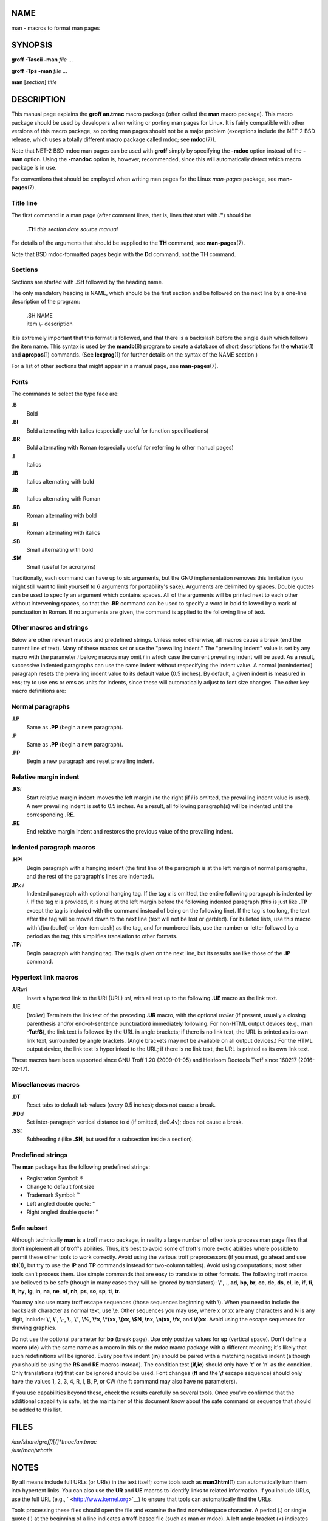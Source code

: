 NAME
====

man - macros to format man pages

SYNOPSIS
========

**groff -Tascii -man** *file* ...

**groff -Tps -man** *file* ...

**man** [*section*] *title*

DESCRIPTION
===========

This manual page explains the **groff an.tmac** macro package (often
called the **man** macro package). This macro package should be used by
developers when writing or porting man pages for Linux. It is fairly
compatible with other versions of this macro package, so porting man
pages should not be a major problem (exceptions include the NET-2 BSD
release, which uses a totally different macro package called mdoc; see
**mdoc**\ (7)).

Note that NET-2 BSD mdoc man pages can be used with **groff** simply by
specifying the **-mdoc** option instead of the **-man** option. Using
the **-mandoc** option is, however, recommended, since this will
automatically detect which macro package is in use.

For conventions that should be employed when writing man pages for the
Linux *man-pages* package, see **man-pages**\ (7).

Title line
----------

The first command in a man page (after comment lines, that is, lines
that start with **.\"**) should be

   **.TH** *title section date source manual*

For details of the arguments that should be supplied to the **TH**
command, see **man-pages**\ (7).

Note that BSD mdoc-formatted pages begin with the **Dd** command, not
the **TH** command.

Sections
--------

Sections are started with **.SH** followed by the heading name.

The only mandatory heading is NAME, which should be the first section
and be followed on the next line by a one-line description of the
program:

   | .SH NAME
   | item \\- description

It is extremely important that this format is followed, and that there
is a backslash before the single dash which follows the item name. This
syntax is used by the **mandb**\ (8) program to create a database of
short descriptions for the **whatis**\ (1) and **apropos**\ (1)
commands. (See **lexgrog**\ (1) for further details on the syntax of the
NAME section.)

For a list of other sections that might appear in a manual page, see
**man-pages**\ (7).

Fonts
-----

The commands to select the type face are:

**.B**
   Bold

**.BI**
   Bold alternating with italics (especially useful for function
   specifications)

**.BR**
   Bold alternating with Roman (especially useful for referring to other
   manual pages)

**.I**
   Italics

**.IB**
   Italics alternating with bold

**.IR**
   Italics alternating with Roman

**.RB**
   Roman alternating with bold

**.RI**
   Roman alternating with italics

**.SB**
   Small alternating with bold

**.SM**
   Small (useful for acronyms)

Traditionally, each command can have up to six arguments, but the GNU
implementation removes this limitation (you might still want to limit
yourself to 6 arguments for portability's sake). Arguments are delimited
by spaces. Double quotes can be used to specify an argument which
contains spaces. All of the arguments will be printed next to each other
without intervening spaces, so that the **.BR** command can be used to
specify a word in bold followed by a mark of punctuation in Roman. If no
arguments are given, the command is applied to the following line of
text.

Other macros and strings
------------------------

Below are other relevant macros and predefined strings. Unless noted
otherwise, all macros cause a break (end the current line of text). Many
of these macros set or use the "prevailing indent." The "prevailing
indent" value is set by any macro with the parameter *i* below; macros
may omit *i* in which case the current prevailing indent will be used.
As a result, successive indented paragraphs can use the same indent
without respecifying the indent value. A normal (nonindented) paragraph
resets the prevailing indent value to its default value (0.5 inches). By
default, a given indent is measured in ens; try to use ens or ems as
units for indents, since these will automatically adjust to font size
changes. The other key macro definitions are:

Normal paragraphs
-----------------

**.LP**
   Same as **.PP** (begin a new paragraph).

**.P**
   Same as **.PP** (begin a new paragraph).

**.PP**
   Begin a new paragraph and reset prevailing indent.

Relative margin indent
----------------------

**.RS**\ *i*
   Start relative margin indent: moves the left margin *i* to the right
   (if *i* is omitted, the prevailing indent value is used). A new
   prevailing indent is set to 0.5 inches. As a result, all following
   paragraph(s) will be indented until the corresponding **.RE**.

**.RE**
   End relative margin indent and restores the previous value of the
   prevailing indent.

Indented paragraph macros
-------------------------

**.HP**\ *i*
   Begin paragraph with a hanging indent (the first line of the
   paragraph is at the left margin of normal paragraphs, and the rest of
   the paragraph's lines are indented).

**.IP**\ *x i*
   Indented paragraph with optional hanging tag. If the tag *x* is
   omitted, the entire following paragraph is indented by *i*. If the
   tag *x* is provided, it is hung at the left margin before the
   following indented paragraph (this is just like **.TP** except the
   tag is included with the command instead of being on the following
   line). If the tag is too long, the text after the tag will be moved
   down to the next line (text will not be lost or garbled). For
   bulleted lists, use this macro with \\(bu (bullet) or \\(em (em dash)
   as the tag, and for numbered lists, use the number or letter followed
   by a period as the tag; this simplifies translation to other formats.

**.TP**\ *i*
   Begin paragraph with hanging tag. The tag is given on the next line,
   but its results are like those of the **.IP** command.

Hypertext link macros
---------------------

**.UR**\ *url*
   Insert a hypertext link to the URI (URL) *url*, with all text up to
   the following **.UE** macro as the link text.

**.UE**
   [*trailer*] Terminate the link text of the preceding **.UR** macro,
   with the optional *trailer* (if present, usually a closing
   parenthesis and/or end-of-sentence punctuation) immediately
   following. For non-HTML output devices (e.g., **man -Tutf8**), the
   link text is followed by the URL in angle brackets; if there is no
   link text, the URL is printed as its own link text, surrounded by
   angle brackets. (Angle brackets may not be available on all output
   devices.) For the HTML output device, the link text is hyperlinked to
   the URL; if there is no link text, the URL is printed as its own link
   text.

These macros have been supported since GNU Troff 1.20 (2009-01-05) and
Heirloom Doctools Troff since 160217 (2016-02-17).

Miscellaneous macros
--------------------

**.DT**
   Reset tabs to default tab values (every 0.5 inches); does not cause a
   break.

**.PD**\ *d*
   Set inter-paragraph vertical distance to d (if omitted, d=0.4v); does
   not cause a break.

**.SS**\ *t*
   Subheading *t* (like **.SH**, but used for a subsection inside a
   section).

Predefined strings
------------------

The **man** package has the following predefined strings:

-  Registration Symbol: ®

-  Change to default font size

-  Trademark Symbol: ™

-  Left angled double quote: “

-  Right angled double quote: ”

Safe subset
-----------

Although technically **man** is a troff macro package, in reality a
large number of other tools process man page files that don't implement
all of troff's abilities. Thus, it's best to avoid some of troff's more
exotic abilities where possible to permit these other tools to work
correctly. Avoid using the various troff preprocessors (if you must, go
ahead and use **tbl**\ (1), but try to use the **IP** and **TP**
commands instead for two-column tables). Avoid using computations; most
other tools can't process them. Use simple commands that are easy to
translate to other formats. The following troff macros are believed to
be safe (though in many cases they will be ignored by translators):
**\\"**, **.**, **ad**, **bp**, **br**, **ce**, **de**, **ds**, **el**,
**ie**, **if**, **fi**, **ft**, **hy**, **ig**, **in**, **na**, **ne**,
**nf**, **nh**, **ps**, **so**, **sp**, **ti**, **tr**.

You may also use many troff escape sequences (those sequences beginning
with \\). When you need to include the backslash character as normal
text, use \\e. Other sequences you may use, where x or xx are any
characters and N is any digit, include: **\\'**, **\\\`**, **\\-**,
**\\.**, **\\"**, **\\%**, **\\*x**, **\\*(xx**, **\\(xx**, **\\$N**,
**\\nx**, **\\n(xx**, **\\fx**, and **\\f(xx**. Avoid using the escape
sequences for drawing graphics.

Do not use the optional parameter for **bp** (break page). Use only
positive values for **sp** (vertical space). Don't define a macro
(**de**) with the same name as a macro in this or the mdoc macro package
with a different meaning; it's likely that such redefinitions will be
ignored. Every positive indent (**in**) should be paired with a matching
negative indent (although you should be using the **RS** and **RE**
macros instead). The condition test (**if,ie**) should only have 't' or
'n' as the condition. Only translations (**tr**) that can be ignored
should be used. Font changes (**ft** and the **\\f** escape sequence)
should only have the values 1, 2, 3, 4, R, I, B, P, or CW (the ft
command may also have no parameters).

If you use capabilities beyond these, check the results carefully on
several tools. Once you've confirmed that the additional capability is
safe, let the maintainer of this document know about the safe command or
sequence that should be added to this list.

FILES
=====

| */usr/share/groff/*\ [*/]\ *tmac/an.tmac*
| */usr/man/whatis*

NOTES
=====

By all means include full URLs (or URIs) in the text itself; some tools
such as **man2html**\ (1) can automatically turn them into hypertext
links. You can also use the **UR** and **UE** macros to identify links
to related information. If you include URLs, use the full URL (e.g.,
` <http://www.kernel.org>`__) to ensure that tools can automatically
find the URLs.

Tools processing these files should open the file and examine the first
nonwhitespace character. A period (.) or single quote (') at the
beginning of a line indicates a troff-based file (such as man or mdoc).
A left angle bracket (<) indicates an SGML/XML-based file (such as HTML
or Docbook). Anything else suggests simple ASCII text (e.g., a "catman"
result).

Many man pages begin with **'\"** followed by a space and a list of
characters, indicating how the page is to be preprocessed. For
portability's sake to non-troff translators we recommend that you avoid
using anything other than **tbl**\ (1), and Linux can detect that
automatically. However, you might want to include this information so
your man page can be handled by other (less capable) systems. Here are
the definitions of the preprocessors invoked by these characters:

**e**
   eqn(1)

**g**
   grap(1)

**p**
   pic(1)

**r**
   refer(1)

**t**
   tbl(1)

**v**
   vgrind(1)

BUGS
====

Most of the macros describe formatting (e.g., font type and spacing)
instead of marking semantic content (e.g., this text is a reference to
another page), compared to formats like mdoc and DocBook (even HTML has
more semantic markings). This situation makes it harder to vary the
**man** format for different media, to make the formatting consistent
for a given media, and to automatically insert cross-references. By
sticking to the safe subset described above, it should be easier to
automate transitioning to a different reference page format in the
future.

The Sun macro **TX** is not implemented.

SEE ALSO
========

**apropos**\ (1), **groff**\ (1), **lexgrog**\ (1), **man**\ (1),
**man2html**\ (1), **whatis**\ (1), **groff_man**\ (7),
**groff_www**\ (7), **man-pages**\ (7), **mdoc**\ (7)
